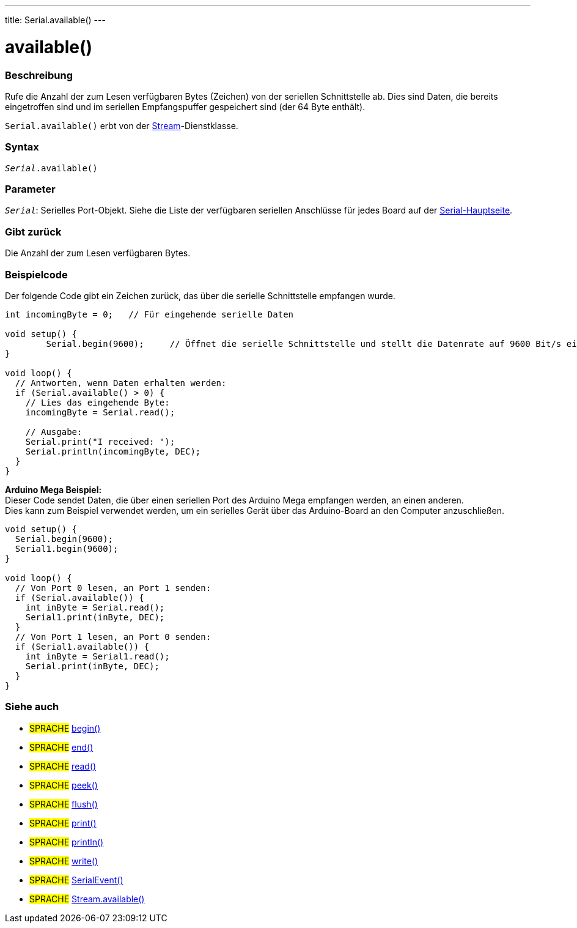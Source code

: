 ---
title: Serial.available()
---

= available()


// OVERVIEW SECTION STARTS
[#overview]
--

[float]
=== Beschreibung
Rufe die Anzahl der zum Lesen verfügbaren Bytes (Zeichen) von der seriellen Schnittstelle ab. Dies sind Daten, die bereits eingetroffen sind und im seriellen Empfangspuffer gespeichert sind (der 64 Byte enthält).

`Serial.available()` erbt von der link:../../stream[Stream]-Dienstklasse.
[%hardbreaks]


[float]
=== Syntax
`_Serial_.available()`

[float]
=== Parameter
`_Serial_`: Serielles Port-Objekt. Siehe die Liste der verfügbaren seriellen Anschlüsse für jedes Board auf der link:../../serial[Serial-Hauptseite].

[float]
=== Gibt zurück
Die Anzahl der zum Lesen verfügbaren Bytes.
--
// OVERVIEW SECTION ENDS

// HOW TO USE SECTION STARTS
[#howtouse]
--
[float]
=== Beispielcode
// Beschreibe, worum es im Beispielcode geht und fügen Sie relevanten Code hinzu   ►►►►► DIESER ABSCHNITT IST OBLIGATORISCH ◄◄◄◄◄
Der folgende Code gibt ein Zeichen zurück, das über die serielle Schnittstelle empfangen wurde.

[source,arduino]
----
int incomingByte = 0;	// Für eingehende serielle Daten

void setup() {
	Serial.begin(9600);	// Öffnet die serielle Schnittstelle und stellt die Datenrate auf 9600 Bit/s ein
}

void loop() {
  // Antworten, wenn Daten erhalten werden:
  if (Serial.available() > 0) {
    // Lies das eingehende Byte:
    incomingByte = Serial.read();

    // Ausgabe:
    Serial.print("I received: ");
    Serial.println(incomingByte, DEC);
  }
}
----
[%hardbreaks]

*Arduino Mega Beispiel:*
Dieser Code sendet Daten, die über einen seriellen Port des Arduino Mega empfangen werden, an einen anderen.
Dies kann zum Beispiel verwendet werden, um ein serielles Gerät über das Arduino-Board an den Computer anzuschließen.

[source,arduino]
----
void setup() {
  Serial.begin(9600);
  Serial1.begin(9600);
}

void loop() {
  // Von Port 0 lesen, an Port 1 senden:
  if (Serial.available()) {
    int inByte = Serial.read();
    Serial1.print(inByte, DEC);
  }
  // Von Port 1 lesen, an Port 0 senden:
  if (Serial1.available()) {
    int inByte = Serial1.read();
    Serial.print(inByte, DEC);
  }
}
----

--
// HOW TO USE SECTION ENDS


// SEE ALSO SECTION
[#see_also]
--

[float]
=== Siehe auch

[role="language"]
* #SPRACHE# link:../begin[begin()] +
* #SPRACHE# link:../end[end()] +
* #SPRACHE# link:../read[read()] +
* #SPRACHE# link:../peek[peek()] +
* #SPRACHE# link:../flush[flush()] +
* #SPRACHE# link:../print[print()] +
* #SPRACHE# link:../println[println()] +
* #SPRACHE# link:../write[write()] +
* #SPRACHE# link:../serialevent[SerialEvent()] +
* #SPRACHE# link:../../stream/streamavailable[Stream.available()]

--
// SEE ALSO SECTION ENDS
